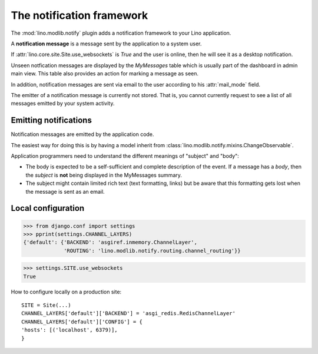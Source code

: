 .. _book.specs.notify:

==========================
The notification framework
==========================

.. to test only this document:
   
    $ python setup.py test -s tests.SpecsTests.test_notify
   
    doctest init:
    >>> import lino
    >>> lino.startup('lino_book.projects.chatter.settings.demo')
    >>> from lino.api.shell import *
    >>> from pprint import pprint

The :mod:`lino.modlib.notify` plugin adds a notification framework to
your Lino application.

A **notification message** is a message sent by the application to a
system user.

If :attr:`lino.core.site.Site.use_websockets` is `True` and the user
is online, then he will see it as a desktop notification.

Unseen notfication messages are displayed by the `MyMessages` table
which is usually part of the dashboard in admin main view. This table
also provides an action for marking a message as seen.

In addition, notification messages are sent via email to the user
according to his :attr:`mail_mode` field.

The emitter of a notification message is currently not stored. That
is, you cannot currently request to see a list of all messages emitted
by your system activity.


Emitting notifications
======================

Notification messages are emitted by the application code.

The easiest way for doing this is by having a model inherit from
:class:`lino.modlib.notify.mixins.ChangeObservable`.

Application programmers need to understand the different meanings of
"subject" and "body":

- The body is expected to be a
  self-sufficient and complete description of the event.
  If a message has a *body*, then the *subject* is **not** being displayed
  in the MyMessages summary.

- The subject might contain limited rich text (text formatting, links)
  but be aware that this formatting gets lost when the message is sent
  as an email.

   


Local configuration
===================

    
>>> from django.conf import settings
>>> pprint(settings.CHANNEL_LAYERS)
{'default': {'BACKEND': 'asgiref.inmemory.ChannelLayer',
             'ROUTING': 'lino.modlib.notify.routing.channel_routing'}}


>>> settings.SITE.use_websockets
True

How to configure locally on a production site::

    SITE = Site(...)
    CHANNEL_LAYERS['default']['BACKEND'] = 'asgi_redis.RedisChannelLayer'
    CHANNEL_LAYERS['default']['CONFIG'] = {
    'hosts': [('localhost', 6379)],
    }
